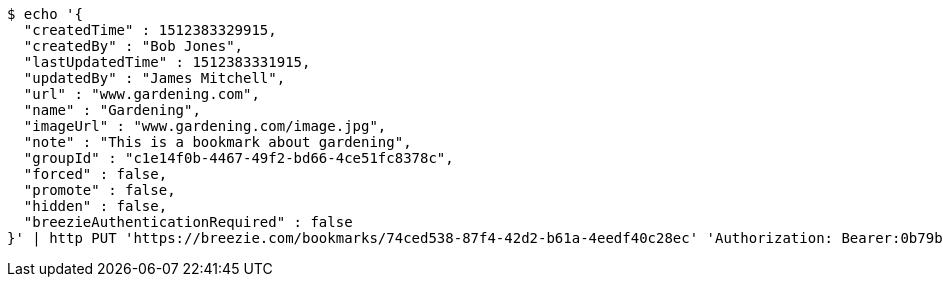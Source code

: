 [source,bash]
----
$ echo '{
  "createdTime" : 1512383329915,
  "createdBy" : "Bob Jones",
  "lastUpdatedTime" : 1512383331915,
  "updatedBy" : "James Mitchell",
  "url" : "www.gardening.com",
  "name" : "Gardening",
  "imageUrl" : "www.gardening.com/image.jpg",
  "note" : "This is a bookmark about gardening",
  "groupId" : "c1e14f0b-4467-49f2-bd66-4ce51fc8378c",
  "forced" : false,
  "promote" : false,
  "hidden" : false,
  "breezieAuthenticationRequired" : false
}' | http PUT 'https://breezie.com/bookmarks/74ced538-87f4-42d2-b61a-4eedf40c28ec' 'Authorization: Bearer:0b79bab50daca910b000d4f1a2b675d604257e42' 'Content-Type:application/json'
----